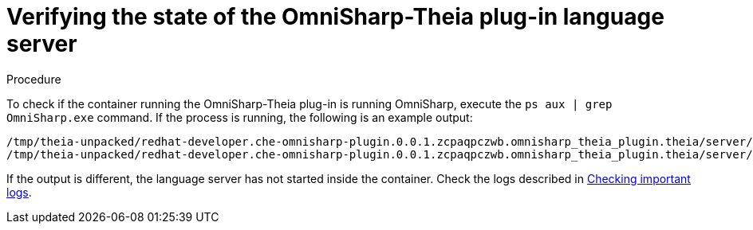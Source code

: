 // viewing-logs-for-dotnet-with-omnisharp-theia-plug-in

[id="verifying-the-state-of-the-omnisharp-theia-plug-in-language-server_{context}"]
= Verifying the state of the OmniSharp-Theia plug-in language server

.Procedure

To check if the container running the OmniSharp-Theia plug-in is running OmniSharp, execute the `ps aux | grep OmniSharp.exe` command. If the process is running, the following is an example output:

----
/tmp/theia-unpacked/redhat-developer.che-omnisharp-plugin.0.0.1.zcpaqpczwb.omnisharp_theia_plugin.theia/server/bin/mono
/tmp/theia-unpacked/redhat-developer.che-omnisharp-plugin.0.0.1.zcpaqpczwb.omnisharp_theia_plugin.theia/server/omnisharp/OmniSharp.exe
----

If the output is different, the language server has not started inside the container. Check the logs described in xref:viewing-che-workspaces-logs.adoc#checking-important-logs_{context}[Checking important logs].
